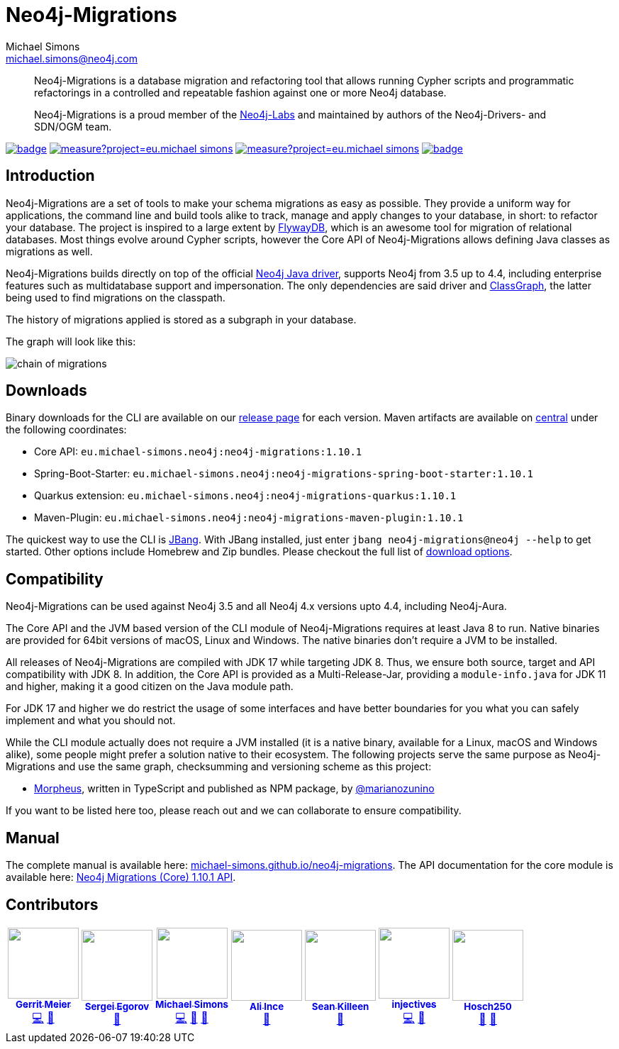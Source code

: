 = Neo4j-Migrations
Michael Simons <michael.simons@neo4j.com>
:doctype: article
:lang: en
:listing-caption: Listing
:source-highlighter: coderay
:icons: font
// tag::properties[]
:latest_version: 1.10.1
:groupId: eu.michael-simons.neo4j
:artifactIdMavenPlugin: neo4j-migrations-maven-plugin
:artifactIdSpringBoot: neo4j-migrations-spring-boot-starter
:artifactIdQuarkus: neo4j-migrations-quarkus
:artifactIdCore: neo4j-migrations
:branch: main
:siteBaseUrl: https://michael-simons.github.io/neo4j-migrations/{branch}/site
// end::properties[]

[abstract]
--
Neo4j-Migrations is a database migration and refactoring tool that allows running Cypher scripts and programmatic refactorings
in a controlled and repeatable fashion against one or more Neo4j database.

Neo4j-Migrations is a proud member of the https://neo4j.com/labs/[Neo4j-Labs] and maintained by authors of the Neo4j-Drivers- and SDN/OGM team.
--

image:https://github.com/michael-simons/neo4j-migrations/workflows/build/badge.svg[link=https://github.com/michael-simons/neo4j-migrations/actions] 
image:https://sonarcloud.io/api/project_badges/measure?project=eu.michael-simons.neo4j%3Aneo4j-migrations-parent&metric=coverage[link=https://sonarcloud.io/summary/new_code?id=eu.michael-simons.neo4j%3Aneo4j-migrations-parent]
image:https://sonarcloud.io/api/project_badges/measure?project=eu.michael-simons.neo4j%3Aneo4j-migrations-parent&metric=alert_status[link=https://sonarcloud.io/dashboard?id=eu.michael-simons.neo4j%3Aneo4j-migrations-parent]
image:https://maven-badges.herokuapp.com/maven-central/eu.michael-simons.neo4j/neo4j-migrations/badge.svg[link=https://maven-badges.herokuapp.com/maven-central/eu.michael-simons.neo4j/neo4j-migrations]

== Introduction

// tag::introduction[]
Neo4j-Migrations are a set of tools to make your schema migrations as easy as possible.
They provide a uniform way for applications, the command line and build tools alike to track, manage and apply changes to your database, in short: to refactor your database.
The project is inspired to a large extent by https://flywaydb.org[FlywayDB], which is an awesome tool for migration of relational databases.
Most things evolve around Cypher scripts, however the Core API of Neo4j-Migrations allows defining Java classes as migrations as well.

Neo4j-Migrations builds directly on top of the official https://github.com/neo4j/neo4j-java-driver[Neo4j Java driver], supports Neo4j from 3.5 up to 4.4, including enterprise features such as multidatabase support and impersonation.
The only dependencies are said driver and https://github.com/classgraph/classgraph[ClassGraph], the latter being used to find migrations on the classpath.

The history of migrations applied is stored as a subgraph in your database.
// end::introduction[]

The graph will look like this:

image::docs/img/chain-of-migrations.png[]

== Downloads

Binary downloads for the CLI are available on our https://github.com/michael-simons/neo4j-migrations/releases[release page]
for each version. Maven artifacts are available on https://search.maven.org/artifact/eu.michael-simons.neo4j/neo4j-migrations[central] under
the following coordinates:

* Core API: `{groupId}:{artifactIdCore}:{latest_version}`
* Spring-Boot-Starter: `{groupId}:{artifactIdSpringBoot}:{latest_version}`
* Quarkus extension: `{groupId}:{artifactIdQuarkus}:{latest_version}`
* Maven-Plugin: `{groupId}:{artifactIdMavenPlugin}:{latest_version}`

The quickest way to use the CLI is https://www.jbang.dev[JBang]. With JBang installed, just enter `jbang neo4j-migrations@neo4j --help` to get started.
Other options include Homebrew and Zip bundles. Please checkout the full list of https://michael-simons.github.io/neo4j-migrations/current/#download[download options].

== Compatibility

Neo4j-Migrations can be used against Neo4j 3.5 and all Neo4j 4.x versions upto 4.4, including Neo4j-Aura.

// tag::compatibility[]
The Core API and the JVM based version of the CLI module of Neo4j-Migrations requires at least Java 8 to run.
Native binaries are provided for 64bit versions of macOS, Linux and Windows. The native binaries don't require a JVM to be installed.

All releases of Neo4j-Migrations are compiled with JDK 17 while targeting JDK 8. Thus, we ensure both source, target and API compatibility with JDK 8.
In addition, the Core API is provided as a Multi-Release-Jar, providing a `module-info.java` for JDK 11 and higher, making it a good citizen on the Java module path.

For JDK 17 and higher we do restrict the usage of some interfaces and have better boundaries for you what you can safely implement and what you should not.
// end::compatibility[]

While the CLI module actually does not require a JVM installed (it is a native binary, available for a Linux, macOS and Windows alike), some people might prefer a solution native to their ecosystem. The following projects serve the same purpose as Neo4j-Migrations and use the same graph, checksumming and versioning scheme as this project:

* https://github.com/marianozunino/morpheus[Morpheus], written in TypeScript and published as NPM package, by https://github.com/marianozunino[@marianozunino]

If you want to be listed here too, please reach out and we can collaborate to ensure compatibility.

== Manual

The complete manual is available here: https://michael-simons.github.io/neo4j-migrations[michael-simons.github.io/neo4j-migrations].
The API documentation for the core module is available here: https://michael-simons.github.io/neo4j-migrations/main/site/neo4j-migrations/apidocs/index.html[Neo4j Migrations (Core) {latest_version} API].

== Contributors

++++
<!-- ALL-CONTRIBUTORS-LIST:START - Do not remove or modify this section -->
<!-- prettier-ignore-start -->
<!-- markdownlint-disable -->
<table>
  <tbody>
    <tr>
      <td align="center"><a href="http://meistermeier.com"><img src="https://avatars.githubusercontent.com/u/435872?v=4?s=100" width="100px;" alt=""/><br /><sub><b>Gerrit Meier</b></sub></a><br /><a href="https://github.com/michael-simons/neo4j-migrations/commits?author=meistermeier" title="Code">💻</a> <a href="https://github.com/michael-simons/neo4j-migrations/commits?author=meistermeier" title="Documentation">📖</a></td>
      <td align="center"><a href="https://bsideup.github.io"><img src="https://avatars.githubusercontent.com/u/1050762?v=4?s=100" width="100px;" alt=""/><br /><sub><b>Sergei Egorov</b></sub></a><br /><a href="https://github.com/michael-simons/neo4j-migrations/pulls?q=is%3Apr+reviewed-by%3Absideup" title="Reviewed Pull Requests">👀</a></td>
      <td align="center"><a href="http://michael-simons.eu"><img src="https://avatars.githubusercontent.com/u/526383?v=4?s=100" width="100px;" alt=""/><br /><sub><b>Michael Simons</b></sub></a><br /><a href="https://github.com/michael-simons/neo4j-migrations/commits?author=michael-simons" title="Code">💻</a> <a href="https://github.com/michael-simons/neo4j-migrations/commits?author=michael-simons" title="Documentation">📖</a> <a href="#maintenance-michael-simons" title="Maintenance">🚧</a></td>
      <td align="center"><a href="https://github.com/ali-ince"><img src="https://avatars.githubusercontent.com/u/24190262?v=4?s=100" width="100px;" alt=""/><br /><sub><b>Ali Ince</b></sub></a><br /><a href="https://github.com/michael-simons/neo4j-migrations/issues?q=author%3Aali-ince" title="Bug reports">🐛</a></td>
      <td align="center"><a href="http://SeanKilleen.com"><img src="https://avatars.githubusercontent.com/u/2148318?v=4?s=100" width="100px;" alt=""/><br /><sub><b>Sean Killeen</b></sub></a><br /><a href="https://github.com/michael-simons/neo4j-migrations/commits?author=SeanKilleen" title="Documentation">📖</a></td>
      <td align="center"><a href="https://github.com/injectives"><img src="https://avatars.githubusercontent.com/u/11927660?v=4?s=100" width="100px;" alt=""/><br /><sub><b>injectives</b></sub></a><br /><a href="https://github.com/michael-simons/neo4j-migrations/commits?author=injectives" title="Code">💻</a> <a href="#userTesting-injectives" title="User Testing">📓</a></td>
      <td align="center"><a href="https://github.com/Hosch250"><img src="https://avatars.githubusercontent.com/u/6299719?v=4?s=100" width="100px;" alt=""/><br /><sub><b>Hosch250</b></sub></a><br /><a href="#userTesting-Hosch250" title="User Testing">📓</a> <a href="https://github.com/michael-simons/neo4j-migrations/issues?q=author%3AHosch250" title="Bug reports">🐛</a></td>
    </tr>
  </tbody>
</table>

<!-- markdownlint-restore -->
<!-- prettier-ignore-end -->

<!-- ALL-CONTRIBUTORS-LIST:END -->
++++